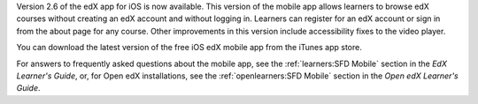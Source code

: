 Version 2.6 of the edX app for iOS is now available. This version of the mobile
app allows learners to browse edX courses without creating an edX account and
without logging in. Learners can register for an edX account or sign in from the
about page for any course. Other improvements in this version include
accessibility fixes to the video player.

You can download the latest version of the free iOS edX mobile app from the
iTunes app store.

For answers to frequently asked questions about the mobile app, see the
:ref:`learners:SFD Mobile` section in the *EdX Learner's Guide*, or, for
Open edX installations, see the :ref:`openlearners:SFD Mobile` section in
the *Open edX Learner's Guide*.
